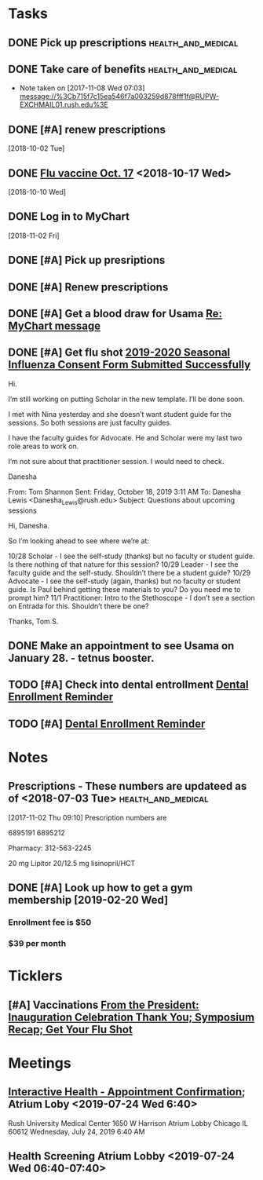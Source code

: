 * *Tasks*
** DONE Pick up prescriptions                           :health_and_medical:
** DONE Take care of benefits                           :health_and_medical:
- Note taken on [2017-11-08 Wed 07:03] \\
  message://%3Cb715f7c15ea546f7a003259d878fff1f@RUPW-EXCHMAIL01.rush.edu%3E
** DONE [#A] renew prescriptions
  [2018-10-02 Tue]
** DONE [[message://%3c0a4b073e5e3142f58bc06f88593e2326@RUDW-EXCHMAIL01.rush.edu%3E][Flu vaccine Oct. 17]] <2018-10-17 Wed>
  [2018-10-10 Wed]
** DONE Log in to MyChart
   [2018-11-02 Fri]
** DONE [#A] Pick up presriptions
** DONE [#A] Renew prescriptions
:LOGBOOK:
- Note taken on [2019-07-01 Mon 03:35] \\
  6895191
  6895212
:END:
** DONE [#A] Get a blood draw for Usama [[message://%3c77C6EA4EDAD33936.591c95d6-027a-4750-9e06-5bb9d81f1e84@mail.outlook.com%3E][Re: MyChart message]]
:LOGBOOK:
- State "DONE"       from "TODO"       [2019-11-12 Tue 08:18]
:END:

** DONE [#A] Get flu shot [[message://%3c8cffe193552f4ca6a699459bc73e8563@RUDWV-EXCHEG001.dmz.rush.edu%3E][2019-2020 Seasonal Influenza Consent Form Submitted Successfully]]
:LOGBOOK:
- State "DONE"       from "TODO"       [2019-10-22 Tue 11:11]
:END:


Hi.
 
I’m still working on putting Scholar in the new template. I’ll be done soon.
 
I met with Nina yesterday and she doesn’t want student guide for the sessions. So both sessions are just faculty guides.
 
I have the faculty guides for Advocate. He and Scholar were my last two role areas to work on.
 
I’m not sure about that practitioner session. I would need to check.
 
 
Danesha
 
From: Tom Shannon 
Sent: Friday, October 18, 2019 3:11 AM
To: Danesha Lewis <Danesha_Lewis@rush.edu>
Subject: Questions about upcoming sessions
 
Hi, Danesha.
 
So I’m looking ahead to see where we’re at:
 
10/28 Scholar - I see the self-study (thanks) but no faculty or student guide.  Is there nothing of that nature for this session?
10/29 Leader - I see the faculty guide and the self-study.  Shouldn’t there be a student guide?
10/29 Advocate - I see the self-study (again, thanks) but no faculty or student guide.  Is Paul behind getting these materials to you?  Do you need me to prompt him?
11/1 Practitioner:  Intro to the Stethoscope - I don’t see a section on Entrada for this.  Shouldn’t there be one?
 
Thanks,
Tom S.
** DONE Make an appointment to see Usama on January 28. - tetnus booster.
:LOGBOOK:
- State "DONE"       from "TODO"       [2019-11-05 Tue 15:19]
:END:
** TODO [#A] Check into dental entrollment [[message://%3c2107149847.4026531572984019791.JavaMail.SYSTEM@w1emprdapp01%3E][Dental Enrollment Reminder]]

** TODO [#A]  [[message://%3c1823980814.1188421573257536010.JavaMail.SYSTEM@w1emprdapp02%3E][Dental Enrollment Reminder]]

* *Notes*
** Prescriptions - These numbers are updateed as of <2018-07-03 Tue> :health_and_medical:
[2017-11-02 Thu 09:10]
Prescription numbers are 

6895191
6895212

Pharmacy:  312-563-2245

20 mg Lipitor
20/12.5 mg lisinopril/HCT
** DONE [#A] Look up how to get a gym membership [2019-02-20 Wed]
*** Enrollment fee is $50
*** $39 per month
* *Ticklers*
** [#A] Vaccinations [[message://%3c4f0dec8341574b04b390066ab04e51f9@RUDW-EXCHMAIL02.rush.edu%3E][From the President: Inauguration Celebration Thank You; Symposium Recap; Get Your Flu Shot]]

* *Meetings*
** [[message://%3c1750927192.15033.1563029415221@smtp.interactivehs.com%3E][Interactive Health - Appointment Confirmation]]; Atrium Loby <2019-07-24 Wed 6:40>


Rush University Medical Center 
1650 W Harrison 
Atrium Lobby 
Chicago IL 60612 
Wednesday, July 24, 2019 6:40 AM


** Health Screening Atrium Lobby <2019-07-24 Wed 06:40-07:40>
:PROPERTIES:
:SYNCID:   BD54E6C7-0F67-4D54-8B48-F5D10F35AD30
:ID:       AA9C90AA-4144-449E-84E6-14573D0EB625
:END:
:LOGBOOK:
- Note taken on [2019-07-24 Wed 08:07] \\
  This took all of 10 minutes.  Height (5'7" even with shoes on sounds high), weight (175 pound sounds about right), blood pressure (120/80), and blood draw, presumably for cholesterol and whatever else.
  
  Results available online in a couple days.
:END:
